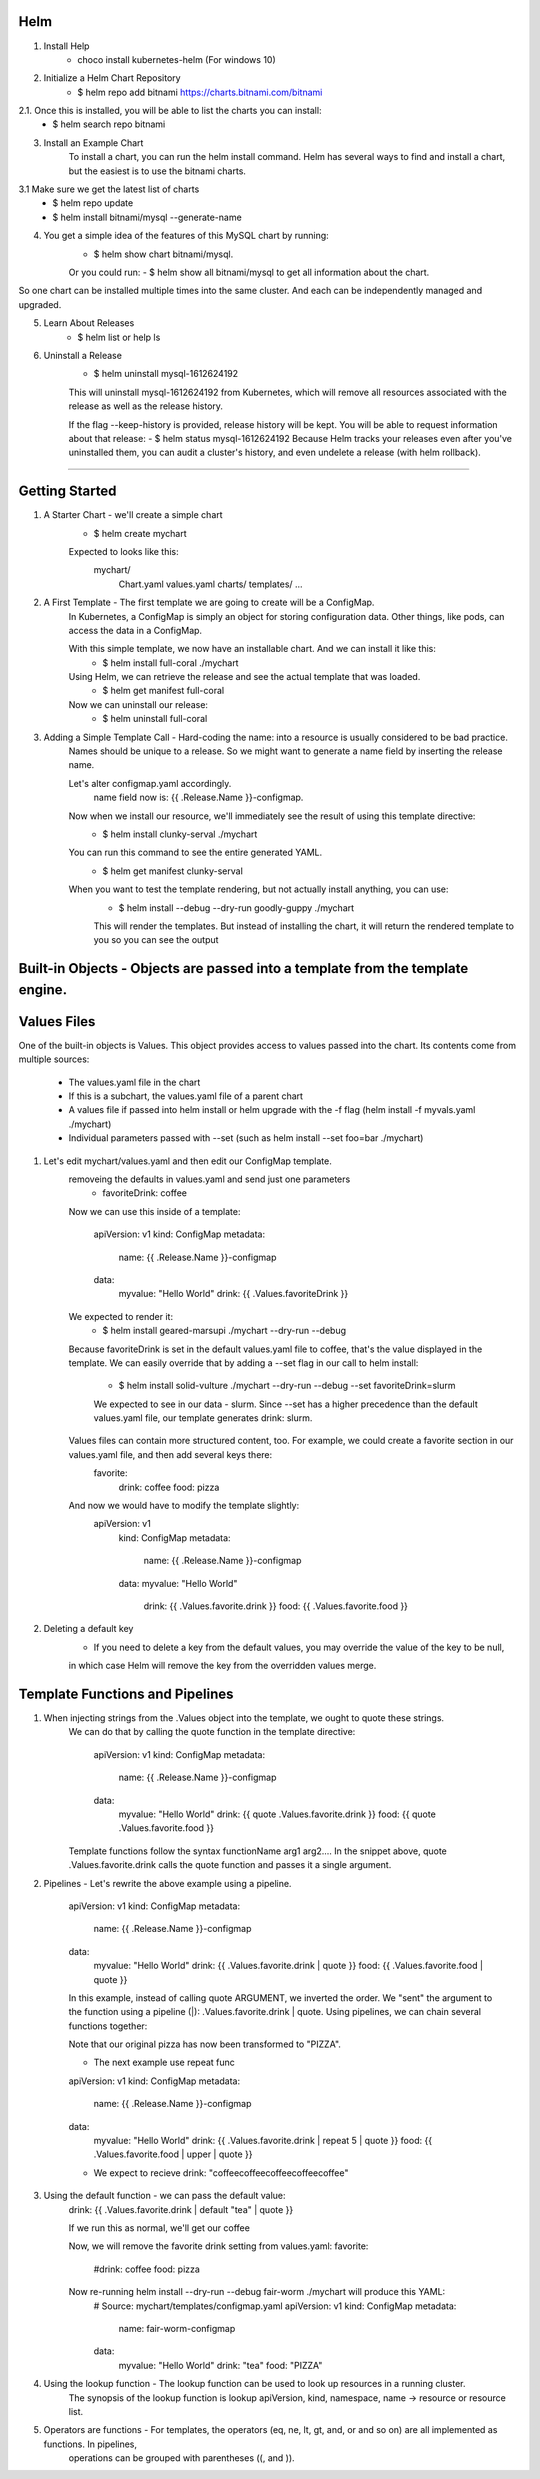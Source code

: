 Helm
^^^^^^

1. Install Help
    - choco install kubernetes-helm (For windows 10)

2. Initialize a Helm Chart Repository
    - $ helm repo add bitnami https://charts.bitnami.com/bitnami
2.1. Once this is installed, you will be able to list the charts you can install:
    - $ helm search repo bitnami

3. Install an Example Chart
    To install a chart, you can run the helm install command. Helm has several ways to find and install a chart, but the easiest is to use the bitnami charts.
3.1 Make sure we get the latest list of charts
    - $ helm repo update
    - $ helm install bitnami/mysql --generate-name

4. You get a simple idea of the features of this MySQL chart by running:
    - $ helm show chart bitnami/mysql.
    Or you could run:
    - $ helm show all bitnami/mysql 
    to get all information about the chart.

So one chart can be installed multiple times into the same cluster. And each can be independently managed and upgraded.

5. Learn About Releases
    - $ helm list or help ls

6. Uninstall a Release
    - $ helm uninstall mysql-1612624192
    This will uninstall mysql-1612624192 from Kubernetes, which will remove all resources associated with the release as well as the release history.

    If the flag --keep-history is provided, release history will be kept. You will be able to request information about that release:
    - $ helm status mysql-1612624192
    Because Helm tracks your releases even after you've uninstalled them, you can audit a cluster's history, and even undelete a release (with helm rollback).
===================================================================================================================================================================

Getting Started
^^^^^^^^^^^^^^^^^^

1. A Starter Chart - we'll create a simple chart
    - $ helm create mychart
    Expected to looks like this:
        mychart/
            Chart.yaml
            values.yaml
            charts/
            templates/
            ...

2. A First Template - The first template we are going to create will be a ConfigMap.
    In Kubernetes, a ConfigMap is simply an object for storing configuration data. Other things, like pods, can access the data in a ConfigMap.

    With this simple template, we now have an installable chart. And we can install it like this:
        - $ helm install full-coral ./mychart
    
    Using Helm, we can retrieve the release and see the actual template that was loaded.
        - $ helm get manifest full-coral
    
    Now we can uninstall our release: 
        - $ helm uninstall full-coral

3. Adding a Simple Template Call - Hard-coding the name: into a resource is usually considered to be bad practice. 
    Names should be unique to a release. So we might want to generate a name field by inserting the release name.

    Let's alter configmap.yaml accordingly.
        name field now is: {{ .Release.Name }}-configmap.

    Now when we install our resource, we'll immediately see the result of using this template directive:
        - $ helm install clunky-serval ./mychart
    
    You can run this command to see the entire generated YAML.
        - $ helm get manifest clunky-serval 

    When you want to test the template rendering, but not actually install anything, you can use:
        - $ helm install --debug --dry-run goodly-guppy ./mychart
        This will render the templates. But instead of installing the chart, it will return the rendered template to you so you can see the output


Built-in Objects - Objects are passed into a template from the template engine.
^^^^^^^^^^^^^^^^^

Values Files
^^^^^^^^^^^^^^^

One of the built-in objects is Values. This object provides access to values passed into the chart. Its contents come from multiple sources:

    - The values.yaml file in the chart
    - If this is a subchart, the values.yaml file of a parent chart
    - A values file if passed into helm install or helm upgrade with the -f flag (helm install -f myvals.yaml ./mychart)
    - Individual parameters passed with --set (such as helm install --set foo=bar ./mychart)

1. Let's edit mychart/values.yaml and then edit our ConfigMap template.
    removeing the defaults in values.yaml and send just one parameters
        - favoriteDrink: coffee
    Now we can use this inside of a template:

        apiVersion: v1
        kind: ConfigMap
        metadata:
            name: {{ .Release.Name }}-configmap
        data:
            myvalue: "Hello World"
            drink: {{ .Values.favoriteDrink }}

    We expected to render it:
        - $ helm install geared-marsupi ./mychart --dry-run --debug
    
    Because favoriteDrink is set in the default values.yaml file to coffee, that's the value displayed in the template.
    We can easily override that by adding a --set flag in our call to helm install:
        - $ helm install solid-vulture ./mychart --dry-run --debug --set favoriteDrink=slurm
        We expected to see in our data - slurm. Since --set has a higher precedence than the default values.yaml file, our template generates drink: slurm.
    
    Values files can contain more structured content, too. For example, we could create a favorite section in our values.yaml file, and then add several keys there:
        favorite:
            drink: coffee
            food: pizza
    And now we would have to modify the template slightly:
        apiVersion: v1
            kind: ConfigMap
            metadata:
                name: {{ .Release.Name }}-configmap
            data:
            myvalue: "Hello World"
                drink: {{ .Values.favorite.drink }}
                food: {{ .Values.favorite.food }}

2. Deleting a default key
    - If you need to delete a key from the default values, you may override the value of the key to be null,
    in which case Helm will remove the key from the overridden values merge.


Template Functions and Pipelines
^^^^^^^^^^^^^^^^^^^^^^^^^^^^^^^^^^

1. When injecting strings from the .Values object into the template, we ought to quote these strings.
    We can do that by calling the quote function in the template directive:

        apiVersion: v1
        kind: ConfigMap
        metadata:
            name: {{ .Release.Name }}-configmap
        data:
            myvalue: "Hello World"
            drink: {{ quote .Values.favorite.drink }}
            food: {{ quote .Values.favorite.food }}

    Template functions follow the syntax functionName arg1 arg2.... 
    In the snippet above, quote .Values.favorite.drink calls the quote function and passes it a single argument.


2. Pipelines - Let's rewrite the above example using a pipeline.

    apiVersion: v1
    kind: ConfigMap
    metadata:
        name: {{ .Release.Name }}-configmap
    data:
        myvalue: "Hello World"
        drink: {{ .Values.favorite.drink | quote }}
        food: {{ .Values.favorite.food | quote }}
    
    In this example, instead of calling quote ARGUMENT, we inverted the order.
    We "sent" the argument to the function using a pipeline (|): .Values.favorite.drink | quote.
    Using pipelines, we can chain several functions together:

    Note that our original pizza has now been transformed to "PIZZA".

    - The next example use repeat func
    apiVersion: v1
    kind: ConfigMap
    metadata:
        name: {{ .Release.Name }}-configmap
    data:
        myvalue: "Hello World"
        drink: {{ .Values.favorite.drink | repeat 5 | quote }}
        food: {{ .Values.favorite.food | upper | quote }}
    
    - We expect to recieve drink: "coffeecoffeecoffeecoffeecoffee"


3. Using the default function - we can pass the default value:
    drink: {{ .Values.favorite.drink | default "tea" | quote }}

    If we run this as normal, we'll get our coffee

    Now, we will remove the favorite drink setting from values.yaml:
    favorite:
        #drink: coffee
        food: pizza

    Now re-running helm install --dry-run --debug fair-worm ./mychart will produce this YAML:
        # Source: mychart/templates/configmap.yaml
        apiVersion: v1
        kind: ConfigMap
        metadata:
            name: fair-worm-configmap
        data:
            myvalue: "Hello World"
            drink: "tea"
            food: "PIZZA"

4. Using the lookup function - The lookup function can be used to look up resources in a running cluster.
    The synopsis of the lookup function is lookup apiVersion, kind, namespace, name -> resource or resource list.

5. Operators are functions - For templates, the operators (eq, ne, lt, gt, and, or and so on) are all implemented as functions. In pipelines,
    operations can be grouped with parentheses ((, and )).